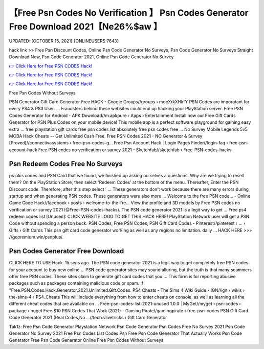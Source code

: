 【Free Psn Codes No Verification 】 Psn Codes Generator Free Download 2021【Ne26%$aw 】
==============================================================================
UPDATED: [OCTOBER 15, 2021] {ONLINEUSERS:7643}

hack link >> Free Psn Discount Codes, Online Psn Code Generator No Surveys, Psn Code Generator No Surveys Straight Download New, Psn Code Generator 2021, Online Psn Code Generator No Survey

`👉 Click Here for Free PSN CODES Hack! <https://redirekt.in/oqlfn>`_

`👉 Click Here for Free PSN CODES Hack! <https://redirekt.in/oqlfn>`_

`👉 Click Here for Free PSN CODES Hack! <https://redirekt.in/oqlfn>`_

Free Psn Codes Without Surveys 


PSN Generator Gift Card Generator Free HACK - Google Groups//groups › moeXrkXHkfY
PSN Codes are imporatant for every PS4 & PS3 User. ... Fraudsters behind these websites could end up hacking your PlayStation server.
Free PSN Codes Generator for Android - APK Download//m.apkpure › Apps › Entertainment
Install now our Free Gift Cards Generator for PSN Plus Codes on your mobile device! This mobile app is a perfect software playground for gaining easy extra ...
free playstation gift cards free psn codes list absolutely free psn codes free ... No Survey Mobile Legends 5v5 MOBA Hack Cheats -- Get Unlimited Cash Free.
Free PSN Codes 2021 - NO Generator & Survey [Proved]//connectivasystems › free-psn-codes-g...
Free Psn Account Hack | Login Pages Finder//login-faq › free-psn-account-hack
Free PSN codes no verification or survey 2021 - Sketchfab//sketchfab › Free-PSN-codes-hacks

********************************
Psn Redeem Codes Free No Surveys
********************************

ps plus codes and PSN Card that we found, we finished up asking ourselves a questions. Why are we trying to resell them?
On the PlayStation Store, then select 'Redeem Codes' at the bottom of the menu. Thereafter, Enter the PSN Discount code. Therefore, after this step select ' ...
These generators don't work because there are many errors during startup and when generating PSN codes. These generators were also more ...
Welcome to the free PSN code... - Online Game Code Hack//facebook › posts › welcome-to-the-fre...
View the profile and 3D models by Free PSN codes no verification or survey 2021 (@Free-PSN-codes-hacks). The PSN code generator 2021 is a legit way to get ...
Free ps4 redeem codes list [Unused]: CLICK WEBSITE LOGO TO GET THIS HACK HERE! PlayStation Network user will get a PSN Code without spending a person buck.
PSN Codes, Free PSN Codes, PSN Gift Card Codes - Pinterest//pinterest › ... › Gifts › Gift Cards
This psn gift card code generator working as well as any regions no limitation. daily ... HACK HERE >>> //gopremium.win/psnplus/.

***********************************
Psn Codes Generator Free Download
***********************************

CLICK HERE TO USE Hack. 15 secs ago. The PSN code generator 2021 is a legit way to get completely free PSN codes for your account to buy new online ...
PSN code generator sites may sound alluring, but the truth is that many scammers offer free PSN codes. These sites claim to generate gift card codes that you ...
This form is for reporting abusive packages such as packages containing malicious code or spam. If "Free.PSN.Codes.Hack.Generator.2021.Unlimited.Gift.Codes.
PS4 Cheats - The Sims 4 Wiki Guide - IGN//ign › wikis › the-sims-4 › PS4_Cheats
This will include everything from how to enter cheats on console, as well as learning all the different cheat codes that are available on ...
Free-psn-codes-list-2021-unused 1.0.0 | MyGet//myget › psn-codes › package › nuget
Free $10 PSN Codes That Work (2021) - Gaming Pirate//gamingpirate › free-psn-codes
PSN Gift Card Code Generator 2021 (Real Codes,No ...//tech.vlivetricks › Gift Card Generator


Tak1z:
Free Psn Code Generator
Playstation Network Psn Code Generator
Psn Codes Free No Survey 2021
Psn Code Generator No Survey 2021
Free Psn Codes List
Codes Psn Free
Psn Code Generator That Actually Works
Psn Code Generator
Free Psn Code Generator Online
Free Psn Codes Without Surveys
